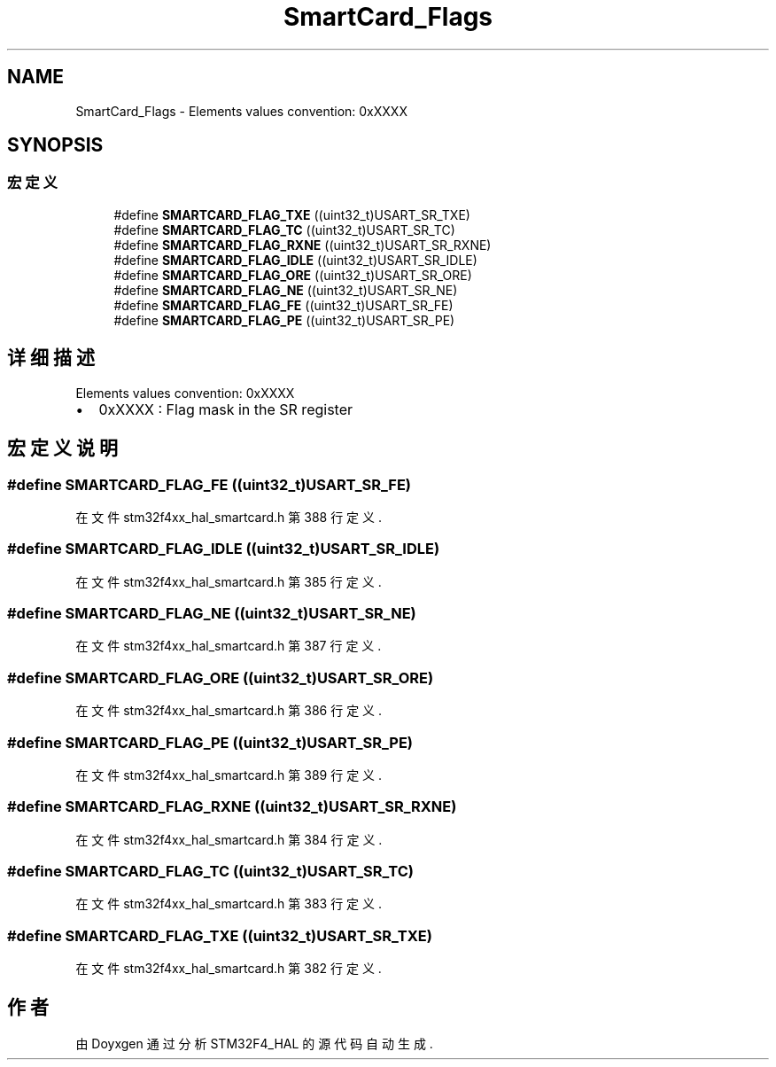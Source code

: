 .TH "SmartCard_Flags" 3 "2020年 八月 7日 星期五" "Version 1.24.0" "STM32F4_HAL" \" -*- nroff -*-
.ad l
.nh
.SH NAME
SmartCard_Flags \- Elements values convention: 0xXXXX  

.SH SYNOPSIS
.br
.PP
.SS "宏定义"

.in +1c
.ti -1c
.RI "#define \fBSMARTCARD_FLAG_TXE\fP   ((uint32_t)USART_SR_TXE)"
.br
.ti -1c
.RI "#define \fBSMARTCARD_FLAG_TC\fP   ((uint32_t)USART_SR_TC)"
.br
.ti -1c
.RI "#define \fBSMARTCARD_FLAG_RXNE\fP   ((uint32_t)USART_SR_RXNE)"
.br
.ti -1c
.RI "#define \fBSMARTCARD_FLAG_IDLE\fP   ((uint32_t)USART_SR_IDLE)"
.br
.ti -1c
.RI "#define \fBSMARTCARD_FLAG_ORE\fP   ((uint32_t)USART_SR_ORE)"
.br
.ti -1c
.RI "#define \fBSMARTCARD_FLAG_NE\fP   ((uint32_t)USART_SR_NE)"
.br
.ti -1c
.RI "#define \fBSMARTCARD_FLAG_FE\fP   ((uint32_t)USART_SR_FE)"
.br
.ti -1c
.RI "#define \fBSMARTCARD_FLAG_PE\fP   ((uint32_t)USART_SR_PE)"
.br
.in -1c
.SH "详细描述"
.PP 
Elements values convention: 0xXXXX 


.IP "\(bu" 2
0xXXXX : Flag mask in the SR register 
.PP

.SH "宏定义说明"
.PP 
.SS "#define SMARTCARD_FLAG_FE   ((uint32_t)USART_SR_FE)"

.PP
在文件 stm32f4xx_hal_smartcard\&.h 第 388 行定义\&.
.SS "#define SMARTCARD_FLAG_IDLE   ((uint32_t)USART_SR_IDLE)"

.PP
在文件 stm32f4xx_hal_smartcard\&.h 第 385 行定义\&.
.SS "#define SMARTCARD_FLAG_NE   ((uint32_t)USART_SR_NE)"

.PP
在文件 stm32f4xx_hal_smartcard\&.h 第 387 行定义\&.
.SS "#define SMARTCARD_FLAG_ORE   ((uint32_t)USART_SR_ORE)"

.PP
在文件 stm32f4xx_hal_smartcard\&.h 第 386 行定义\&.
.SS "#define SMARTCARD_FLAG_PE   ((uint32_t)USART_SR_PE)"

.PP
在文件 stm32f4xx_hal_smartcard\&.h 第 389 行定义\&.
.SS "#define SMARTCARD_FLAG_RXNE   ((uint32_t)USART_SR_RXNE)"

.PP
在文件 stm32f4xx_hal_smartcard\&.h 第 384 行定义\&.
.SS "#define SMARTCARD_FLAG_TC   ((uint32_t)USART_SR_TC)"

.PP
在文件 stm32f4xx_hal_smartcard\&.h 第 383 行定义\&.
.SS "#define SMARTCARD_FLAG_TXE   ((uint32_t)USART_SR_TXE)"

.PP
在文件 stm32f4xx_hal_smartcard\&.h 第 382 行定义\&.
.SH "作者"
.PP 
由 Doyxgen 通过分析 STM32F4_HAL 的 源代码自动生成\&.
